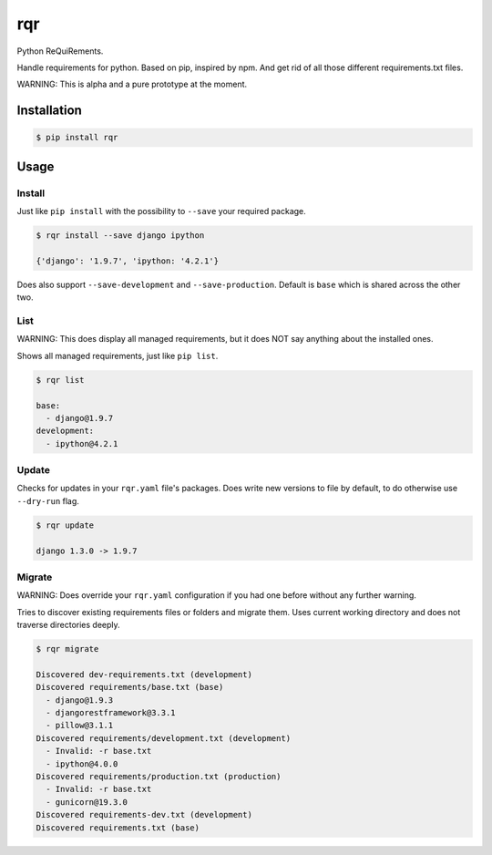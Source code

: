 rqr
===

Python ReQuiRements.

Handle requirements for python. Based on pip, inspired by npm. And get rid of all those different requirements.txt files.

WARNING: This is alpha and a pure prototype at the moment.

Installation
------------

.. code:: bash

    $ pip install rqr

Usage
-----

Install
~~~~~~~

Just like ``pip install`` with the possibility to ``--save`` your required package.

.. code:: bash

    $ rqr install --save django ipython

    {'django': '1.9.7', 'ipython: '4.2.1'}

Does also support ``--save-development`` and ``--save-production``. Default is ``base`` which is shared across the other two.


List
~~~~

WARNING: This does display all managed requirements, but it does NOT say anything about the installed ones.

Shows all managed requirements, just like ``pip list``.

.. code:: bash

    $ rqr list

    base:
      - django@1.9.7
    development:
      - ipython@4.2.1

Update
~~~~~~

Checks for updates in your ``rqr.yaml`` file's packages. Does write new versions to file by default, to do otherwise use ``--dry-run`` flag.

.. code:: bash

    $ rqr update

    django 1.3.0 -> 1.9.7

Migrate
~~~~~~~

WARNING: Does override your ``rqr.yaml`` configuration if you had one before without any further warning.

Tries to discover existing requirements files or folders and migrate them. Uses current working directory and does not traverse directories deeply.

.. code:: bash

    $ rqr migrate

    Discovered dev-requirements.txt (development)
    Discovered requirements/base.txt (base)
      - django@1.9.3
      - djangorestframework@3.3.1
      - pillow@3.1.1
    Discovered requirements/development.txt (development)
      - Invalid: -r base.txt
      - ipython@4.0.0
    Discovered requirements/production.txt (production)
      - Invalid: -r base.txt
      - gunicorn@19.3.0
    Discovered requirements-dev.txt (development)
    Discovered requirements.txt (base)
